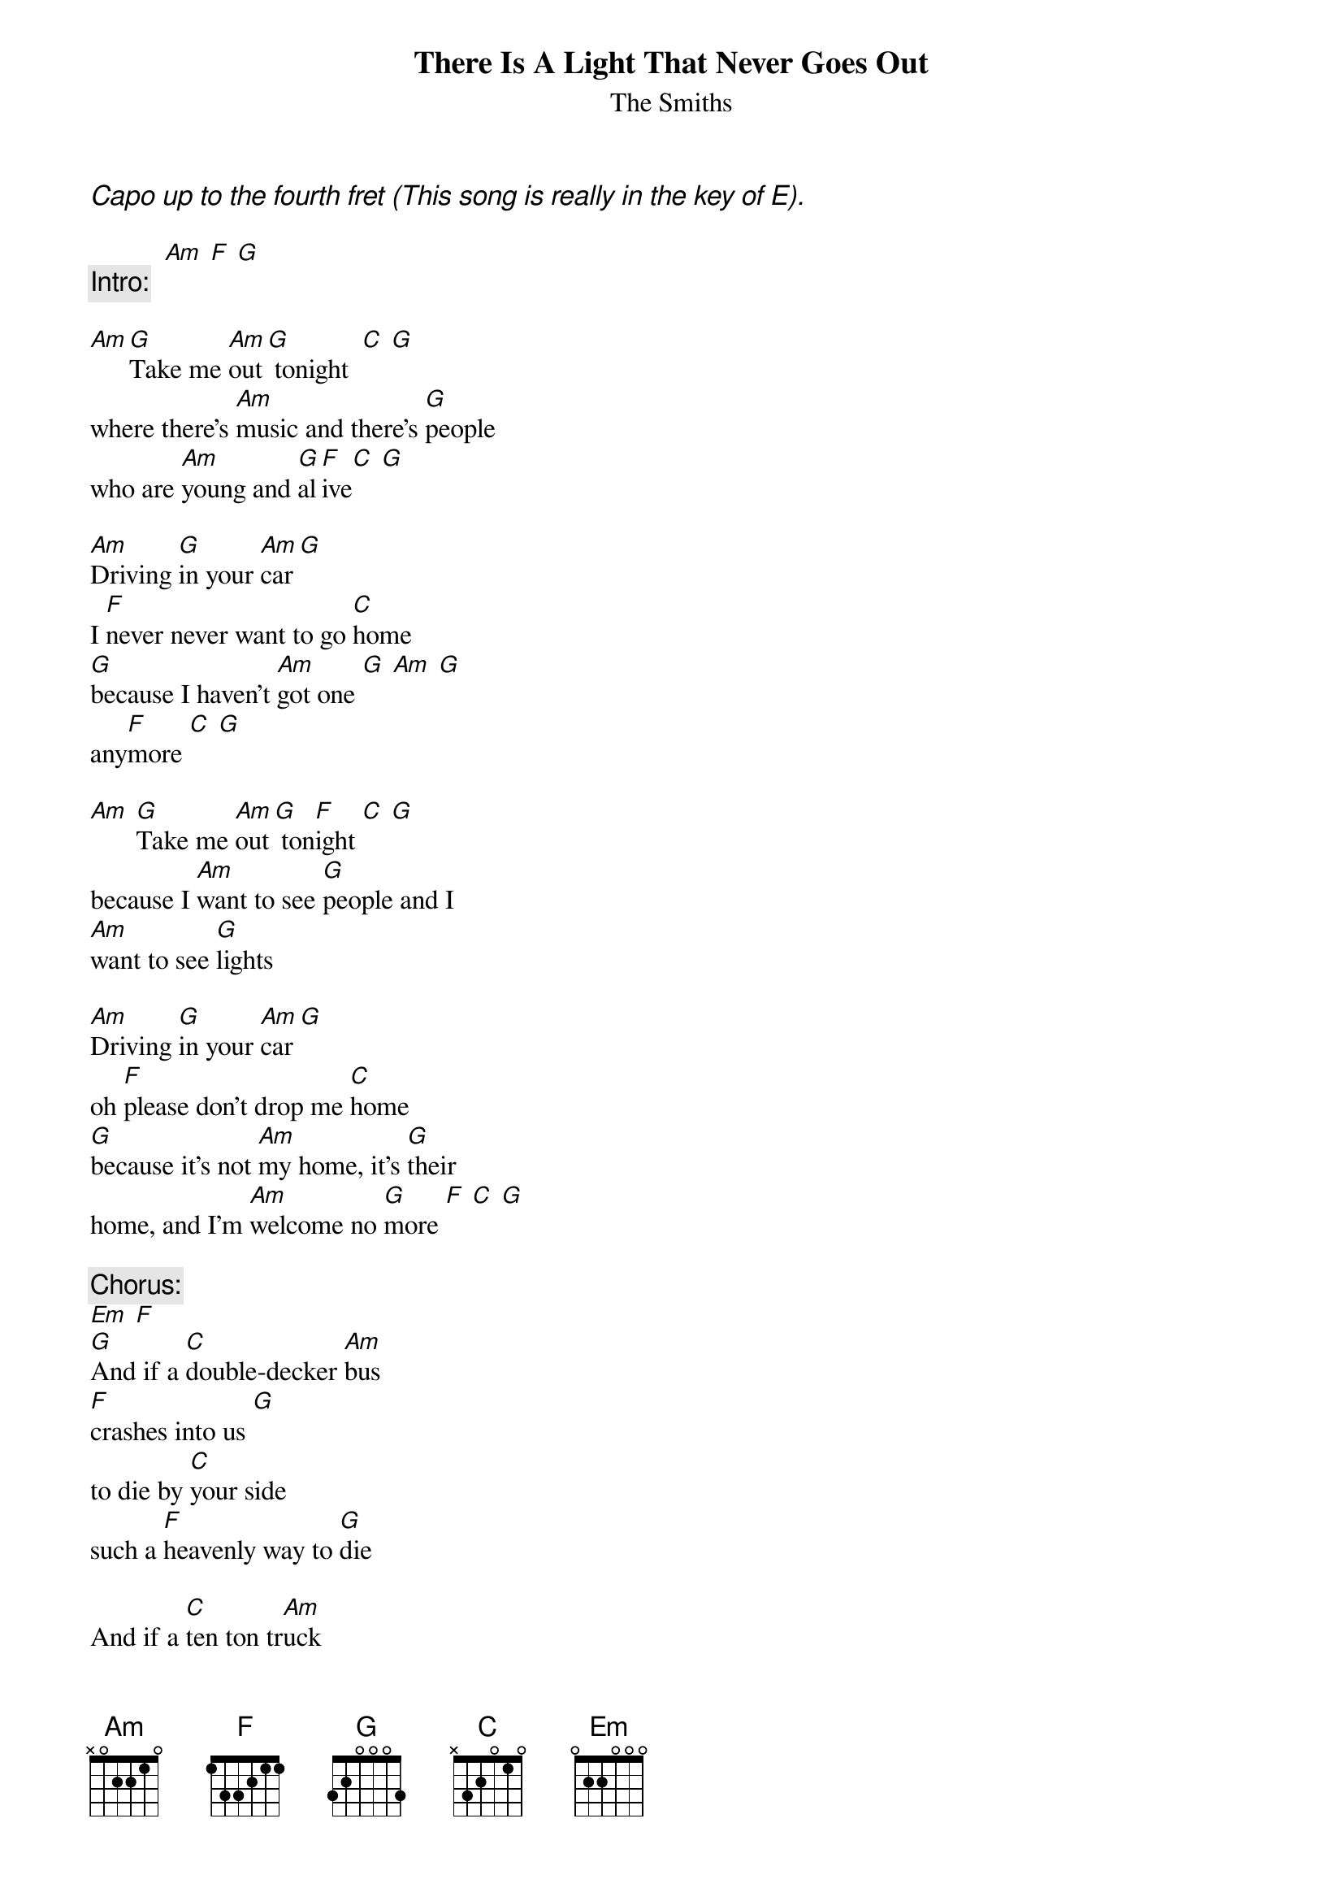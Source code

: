 {t: There Is A Light That Never Goes Out}
{st:The Smiths}
{ci:Capo up to the fourth fret (This song is really in the key of E).}

           [Am] [F] [G]
{c:Intro:}

[Am][G]Take me [Am]out[G] tonight  [C] [G]
where there's [Am]music and there's [G]people
who are [Am]young and [G]al[F]ive[C] [G]

[Am]Driving [G]in your [Am]car[G]
I [F]never never want to go [C]home
[G]because I haven't [Am]got one [G] [Am] [G]
any[F]more [C] [G]

[Am] [G]Take me [Am]out[G] ton[F]ight [C] [G]
because I [Am]want to see [G]people and I
[Am]want to see [G]lights

[Am]Driving [G]in your [Am]car [G]
oh [F]please don't drop me [C]home
[G]because it's not [Am]my home, it's [G]their
home, and I'm [Am]welcome no [G]more [F] [C] [G]
 
{c:Chorus:}
[Em] [F]
[G]And if a [C]double-decker [Am]bus
[F]crashes into us [G]
to die by [C]your side
such a [F]heavenly way to [G]die

And if a [C]ten ton tr[Am]uck
[F]kills the both of us [G]
to die by [C]your side
the [F]pleasure the privilege is [G]mine

[Am] [G]Take me [Am]out[G]  ton[F]ight [C] [G]
oh take me [Am]anywhere, I don't [G]care [Am] [G] [F] [C] [G]

And in the [Am]darkened [G]under[Am]pass
I [G]thought Oh [F]God, my chance has come at last [C] [G]
(but then a [Am]strange fear [G]gripped me and I
[Am]just couldn't [G]ask) [F] [C] [G]

[Am] [G]Take me [Am]out[G] ton[F]ight [C] [G]
take me [Am]anywhere, I don't [G]care [Am] [G] [F] [C] [G]

Just [Am]driving [G]in your [Am]car [G]
I [F]never never want to go [C]home
[G]because I haven't [Am]got one [G] [Am] [G]
I haven't [F]got one [C] [G]

{c:CHORUS}

[Am]There is a [G]light and it [Am]never goes [G]out
[F]There is a light and it [C]never goes [G]out

